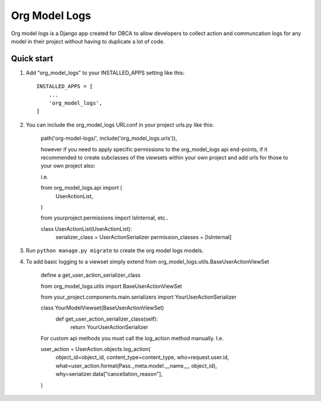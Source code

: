==============
Org Model Logs
==============

Org model logs is a Django app created for DBCA to allow developers to collect action and communcation logs
for any model in their project without having to duplicate a lot of code.

Quick start
-----------

1. Add "org_model_logs" to your INSTALLED_APPS setting like this::

    INSTALLED_APPS = [
        ...
        'org_model_logs',
    ]

2. You can include the org_model_logs URLconf in your project urls.py like this:

    path('org-model-logs/', include('org_model_logs.urls')),

    however if you need to apply specific permissions to the org_model_logs api end-points,
    if it recommended to create subclasses of the viewsets within your own project and add urls
    for those to your own project also:

    i.e.

    from org_model_logs.api import (
        UserActionList,
    )

    from yourproject.permissions import IsInternal, etc..

    class UserActionList(UserActionList):
        serializer_class = UserActionSerializer
        permission_classes = [IsInternal]

3. Run ``python manage.py migrate`` to create the org model logs models.

4. To add basic logging to a viewset simply extend from org_model_logs.utils.BaseUserActionViewSet

    define a get_user_action_serializer_class

    from org_model_logs.utils import BaseUserActionViewSet

    from your_project.components.main.serializers import YourUserActionSerializer

    class YourModelViewset(BaseUserActionViewSet)
        def get_user_action_serializer_class(self):
            return YourUserActionSerializer

    For custom api methods you must call the log_action method manually. I.e.

    user_action = UserAction.objects.log_action(
        object_id=object_id,
        content_type=content_type,
        who=request.user.id,
        what=user_action.format(Pass._meta.model.__name__, object_id),
        why=serializer.data["cancellation_reason"],
    )
